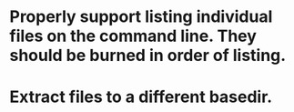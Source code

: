 * Properly support listing individual files on the command line.  They should be burned in order of listing.

* Extract files to a different basedir.  
